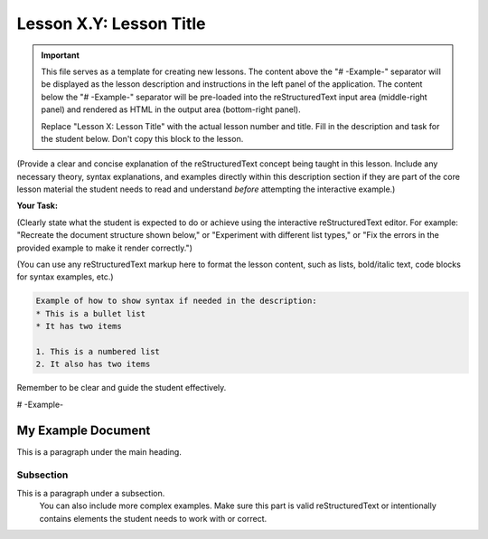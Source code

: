 ..
   _Chapter: X. Main Chapter Title
..
   _Next: id_of_next_lesson

======================
Lesson X.Y: Lesson Title
======================

.. IMPORTANT::
   This file serves as a template for creating new lessons.
   The content above the "# -Example-" separator will be displayed as the lesson description
   and instructions in the left panel of the application.
   The content below the "# -Example-" separator will be pre-loaded into the
   reStructuredText input area (middle-right panel) and rendered as HTML in the
   output area (bottom-right panel).

   Replace "Lesson X: Lesson Title" with the actual lesson number and title.
   Fill in the description and task for the student below.
   Don't copy this block to the lesson.

(Provide a clear and concise explanation of the reStructuredText concept being taught in this lesson.
Include any necessary theory, syntax explanations, and examples directly within this description
section if they are part of the core lesson material the student needs to read and
understand *before* attempting the interactive example.)

**Your Task:**

(Clearly state what the student is expected to do or achieve using the interactive reStructuredText editor.
For example: "Recreate the document structure shown below," or "Experiment with different list types,"
or "Fix the errors in the provided example to make it render correctly.")

(You can use any reStructuredText markup here to format the lesson content, such as lists,
bold/italic text, code blocks for syntax examples, etc.)

.. code-block:: rst

   Example of how to show syntax if needed in the description:
   * This is a bullet list
   * It has two items

   1. This is a numbered list
   2. It also has two items

Remember to be clear and guide the student effectively.

# -Example-

.. This is a comment in reStructuredText.
   The reStructuredText content below this line will be pre-loaded into the
   interactive editor for the student. It should be a practical example related
   to the lesson, which the student can modify and learn from.
   It can be a complete, working example, or an example with intentional mistakes
   for the student to fix, depending on the lesson's goal.

   Start your example for the student here.
   For instance, if the lesson is about headings, you might include:
   Don't copy this block to the lesson.

My Example Document
===================

This is a paragraph under the main heading.

Subsection
----------

This is a paragraph under a subsection.
   You can also include more complex examples.
   Make sure this part is valid reStructuredText or intentionally contains
   elements the student needs to work with or correct.

